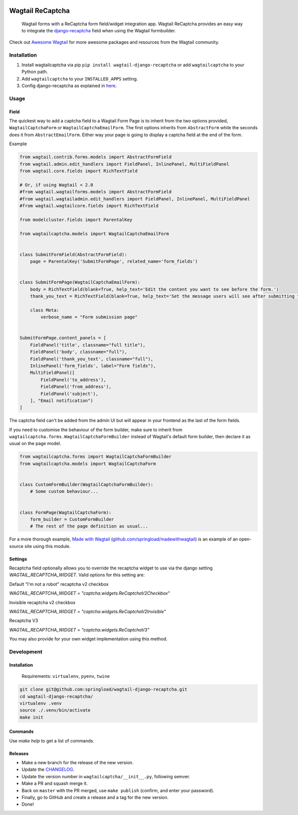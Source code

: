 .. image:: https://travis-ci.org/springload/wagtail-django-recaptcha.svg?branch=master
   :target: https://travis-ci.org/springload/wagtail-django-recaptcha
.. image:: https://img.shields.io/pypi/v/wagtail-django-recaptcha.svg
   :target: https://pypi.python.org/pypi/wagtail-django-recaptcha
.. image:: https://codeclimate.com/github/springload/wagtail-django-recaptcha/badges/gpa.svg
   :target: https://codeclimate.com/github/springload/wagtail-django-recaptcha
.. image:: https://coveralls.io/repos/github/springload/wagtail-django-recaptcha/badge.svg?branch=master
   :target: https://coveralls.io/github/springload/wagtail-django-recaptcha?branch=master

Wagtail ReCaptcha
=================

    Wagtail forms with a ReCaptcha form field/widget integration app. Wagtail ReCaptcha provides an easy way to integrate the `django-recaptcha <https://github.com/praekelt/django-recaptcha>`_ field when using the Wagtail formbuilder.

Check out `Awesome Wagtail <https://github.com/springload/awesome-wagtail>`_ for more awesome packages and resources from the Wagtail community.

Installation
------------

#. Install wagtailcaptcha via pip ``pip install wagtail-django-recaptcha`` or add ``wagtailcaptcha`` to your Python path.

#. Add ``wagtailcaptcha`` to your ``INSTALLED_APPS`` setting.

#. Config django-recaptcha as explained in `here <https://github.com/praekelt/django-recaptcha>`_.


Usage
-----

Field
~~~~~

The quickest way to add a captcha field to a Wagtail Form Page is to inherit from the two options provided, ``WagtailCaptchaForm`` or ``WagtailCaptchaEmailForm``. The first options inherits from ``AbstractForm`` while the seconds does it from ``AbstractEmailForm``. Either way your page is going to display a captcha field at the end of the form.

Example

.. code-block:: python

    from wagtail.contrib.forms.models import AbstractFormField
    from wagtail.admin.edit_handlers import FieldPanel, InlinePanel, MultiFieldPanel
    from wagtail.core.fields import RichTextField

    # Or, if using Wagtail < 2.0
    #from wagtail.wagtailforms.models import AbstractFormField
    #from wagtail.wagtailadmin.edit_handlers import FieldPanel, InlinePanel, MultiFieldPanel
    #from wagtail.wagtailcore.fields import RichTextField

    from modelcluster.fields import ParentalKey

    from wagtailcaptcha.models import WagtailCaptchaEmailForm


    class SubmitFormField(AbstractFormField):
        page = ParentalKey('SubmitFormPage', related_name='form_fields')


    class SubmitFormPage(WagtailCaptchaEmailForm):
        body = RichTextField(blank=True, help_text='Edit the content you want to see before the form.')
        thank_you_text = RichTextField(blank=True, help_text='Set the message users will see after submitting the form.')

        class Meta:
            verbose_name = "Form submission page"


    SubmitFormPage.content_panels = [
        FieldPanel('title', classname="full title"),
        FieldPanel('body', classname="full"),
        FieldPanel('thank_you_text', classname="full"),
        InlinePanel('form_fields', label="Form fields"),
        MultiFieldPanel([
            FieldPanel('to_address'),
            FieldPanel('from_address'),
            FieldPanel('subject'),
        ], "Email notification")
    ]


The captcha field can't be added from the admin UI but will appear in your frontend as the last of the form fields.

If you need to customise the behaviour of the form builder, make sure to inherit from ``wagtailcaptcha.forms.WagtailCaptchaFormBuilder`` instead of Wagtail's default form builder, then declare it as usual on the page model.

.. code-block:: python

    from wagtailcaptcha.forms import WagtailCaptchaFormBuilder
    from wagtailcaptcha.models import WagtailCaptchaForm


    class CustomFormBuilder(WagtailCaptchaFormBuilder):
        # Some custom behaviour...


    class FormPage(WagtailCaptchaForm):
        form_builder = CustomFormBuilder
        # The rest of the page definition as usual...

For a more thorough example, `Made with Wagtail <http://madewithwagtail.org/>`_ (`github.com/springload/madewithwagtail <https://github.com/springload/madewithwagtail>`_) is an example of an open-source site using this module.

Settings
~~~~~~~~~

Recaptcha field optionally allows you to override the recaptcha widget to use via the django setting `WAGTAIL_RECAPTCHA_WIDGET`.
Valid options for this setting are:


Default "I'm not a robot" recaptcha v2 checkbox

`WAGTAIL_RECAPTCHA_WIDGET = "captcha.widgets.ReCaptchaV2Checkbox"`


Invisible recaptcha v2 checkbox

`WAGTAIL_RECAPTCHA_WIDGET = "captcha.widgets.ReCaptchaV2Invisible"`


Recaptcha V3

`WAGTAIL_RECAPTCHA_WIDGET = "captcha.widgets.ReCaptchaV3"`

You may also provide for your own widget implementation using this method.

Development
-----------

Installation
~~~~~~~~~~~~

    Requirements: ``virtualenv``, ``pyenv``, ``twine``

.. code:: sh

    git clone git@github.com:springload/wagtail-django-recaptcha.git
    cd wagtail-django-recaptcha/
    virtualenv .venv
    source ./.venv/bin/activate
    make init

Commands
~~~~~~~~

Use `make help` to get a list of commands.

Releases
~~~~~~~~

*  Make a new branch for the release of the new version.
*  Update the `CHANGELOG`_.
*  Update the version number in ``wagtailcaptcha/__init__.py``, following semver.
*  Make a PR and squash merge it.
*  Back on ``master`` with the PR merged, use ``make publish`` (confirm, and enter your password).
*  Finally, go to GitHub and create a release and a tag for the new version.
*  Done!

.. _Semantic Versioning: http://semver.org/spec/v2.0.0.html
.. _changelog: https://github.com/springload/wagtail-django-recaptcha/blob/master/CHANGELOG.rst
